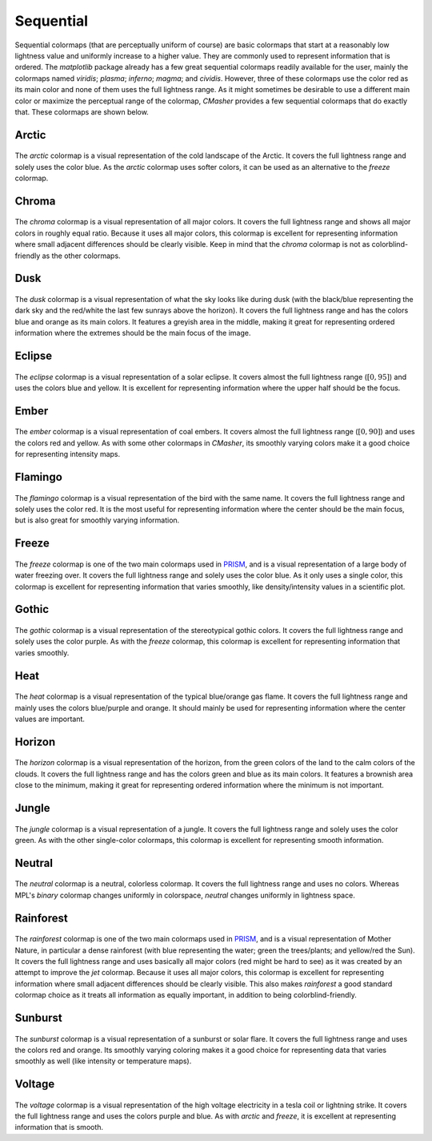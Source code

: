 .. _sequential:

Sequential
==========
Sequential colormaps (that are perceptually uniform of course) are basic colormaps that start at a reasonably low lightness value and uniformly increase to a higher value.
They are commonly used to represent information that is ordered.
The *matplotlib* package already has a few great sequential colormaps readily available for the user, mainly the colormaps named *viridis*; *plasma*; *inferno*; *magma*; and *cividis*.
However, three of these colormaps use the color red as its main color and none of them uses the full lightness range.
As it might sometimes be desirable to use a different main color or maximize the perceptual range of the colormap, *CMasher* provides a few sequential colormaps that do exactly that.
These colormaps are shown below.

.. _PRISM: https://github.com/1313e/PRISM

Arctic
------
.. figure:: ../../../cmasher/colormaps/arctic/arctic.png
    :alt: Visual representation of the *arctic* colormap.
    :width: 100%
    :align: center
    :name: arctic_cmap

.. figure:: ../../../cmasher/colormaps/arctic/arctic_viscm.png
    :alt: Statistics of the *arctic* colormap.
    :width: 100%
    :align: center
    :name: arctic_viscm

The *arctic* colormap is a visual representation of the cold landscape of the Arctic.
It covers the full lightness range and solely uses the color blue.
As the *arctic* colormap uses softer colors, it can be used as an alternative to the *freeze* colormap.


Chroma
------
.. figure:: ../../../cmasher/colormaps/chroma/chroma.png
    :alt: Visual representation of the *chroma* colormap.
    :width: 100%
    :align: center
    :name: chroma_cmap

.. figure:: ../../../cmasher/colormaps/chroma/chroma_viscm.png
    :alt: Statistics of the *chroma* colormap.
    :width: 100%
    :align: center
    :name: chroma_viscm

The *chroma* colormap is a visual representation of all major colors.
It covers the full lightness range and shows all major colors in roughly equal ratio.
Because it uses all major colors, this colormap is excellent for representing information where small adjacent differences should be clearly visible.
Keep in mind that the *chroma* colormap is not as colorblind-friendly as the other colormaps.


Dusk
----
.. figure:: ../../../cmasher/colormaps/dusk/dusk.png
    :alt: Visual representation of the *dusk* colormap.
    :width: 100%
    :align: center
    :name: dusk_cmap

.. figure:: ../../../cmasher/colormaps/dusk/dusk_viscm.png
    :alt: Statistics of the *dusk* colormap.
    :width: 100%
    :align: center
    :name: dusk_viscm

The *dusk* colormap is a visual representation of what the sky looks like during dusk (with the black/blue representing the dark sky and the red/white the last few sunrays above the horizon).
It covers the full lightness range and has the colors blue and orange as its main colors.
It features a greyish area in the middle, making it great for representing ordered information where the extremes should be the main focus of the image.


Eclipse
-------
.. figure:: ../../../cmasher/colormaps/eclipse/eclipse.png
    :alt: Visual representation of the *eclipse* colormap.
    :width: 100%
    :align: center
    :name: eclipse_cmap

.. figure:: ../../../cmasher/colormaps/eclipse/eclipse_viscm.png
    :alt: Statistics of the *eclipse* colormap.
    :width: 100%
    :align: center
    :name: eclipse_viscm

The *eclipse* colormap is a visual representation of a solar eclipse.
It covers almost the full lightness range (:math:`[0, 95]`) and uses the colors blue and yellow.
It is excellent for representing information where the upper half should be the focus.


Ember
-----
.. figure:: ../../../cmasher/colormaps/ember/ember.png
    :alt: Visual representation of the *ember* colormap.
    :width: 100%
    :align: center
    :name: ember_cmap

.. figure:: ../../../cmasher/colormaps/ember/ember_viscm.png
    :alt: Statistics of the *ember* colormap.
    :width: 100%
    :align: center
    :name: ember_viscm

The *ember* colormap is a visual representation of coal embers.
It covers almost the full lightness range (:math:`[0, 90]`) and uses the colors red and yellow.
As with some other colormaps in *CMasher*, its smoothly varying colors make it a good choice for representing intensity maps.


Flamingo
--------
.. figure:: ../../../cmasher/colormaps/flamingo/flamingo.png
    :alt: Visual representation of the *flamingo* colormap.
    :width: 100%
    :align: center
    :name: flamingo_cmap

.. figure:: ../../../cmasher/colormaps/flamingo/flamingo_viscm.png
    :alt: Statistics of the *flamingo* colormap.
    :width: 100%
    :align: center
    :name: flamingo_viscm

The *flamingo* colormap is a visual representation of the bird with the same name.
It covers the full lightness range and solely uses the color red.
It is the most useful for representing information where the center should be the main focus, but is also great for smoothly varying information.


Freeze
------
.. figure:: ../../../cmasher/colormaps/freeze/freeze.png
    :alt: Visual representation of the *freeze* colormap.
    :width: 100%
    :align: center
    :name: freeze_cmap

.. figure:: ../../../cmasher/colormaps/freeze/freeze_viscm.png
    :alt: Statistics of the *freeze* colormap.
    :width: 100%
    :align: center
    :name: freeze_viscm

The *freeze* colormap is one of the two main colormaps used in `PRISM`_, and is a visual representation of a large body of water freezing over.
It covers the full lightness range and solely uses the color blue.
As it only uses a single color, this colormap is excellent for representing information that varies smoothly, like density/intensity values in a scientific plot.


Gothic
------
.. figure:: ../../../cmasher/colormaps/gothic/gothic.png
    :alt: Visual representation of the *gothic* colormap.
    :width: 100%
    :align: center
    :name: gothic_cmap

.. figure:: ../../../cmasher/colormaps/gothic/gothic_viscm.png
    :alt: Statistics of the *gothic* colormap.
    :width: 100%
    :align: center
    :name: gothic_viscm

The *gothic* colormap is a visual representation of the stereotypical gothic colors.
It covers the full lightness range and solely uses the color purple.
As with the *freeze* colormap, this colormap is excellent for representing information that varies smoothly.


Heat
----
.. figure:: ../../../cmasher/colormaps/heat/heat.png
    :alt: Visual representation of the *heat* colormap.
    :width: 100%
    :align: center
    :name: heat_cmap

.. figure:: ../../../cmasher/colormaps/heat/heat_viscm.png
    :alt: Statistics of the *heat* colormap.
    :width: 100%
    :align: center
    :name: heat_viscm

The *heat* colormap is a visual representation of the typical blue/orange gas flame.
It covers the full lightness range and mainly uses the colors blue/purple and orange.
It should mainly be used for representing information where the center values are important.


Horizon
-------
.. figure:: ../../../cmasher/colormaps/horizon/horizon.png
    :alt: Visual representation of the *horizon* colormap.
    :width: 100%
    :align: center
    :name: horizon_cmap

.. figure:: ../../../cmasher/colormaps/horizon/horizon_viscm.png
    :alt: Statistics of the *horizon* colormap.
    :width: 100%
    :align: center
    :name: horizon_viscm

The *horizon* colormap is a visual representation of the horizon, from the green colors of the land to the calm colors of the clouds.
It covers the full lightness range and has the colors green and blue as its main colors.
It features a brownish area close to the minimum, making it great for representing ordered information where the minimum is not important.


Jungle
------
.. figure:: ../../../cmasher/colormaps/jungle/jungle.png
    :alt: Visual representation of the *jungle* colormap.
    :width: 100%
    :align: center
    :name: jungle_cmap

.. figure:: ../../../cmasher/colormaps/jungle/jungle_viscm.png
    :alt: Statistics of the *jungle* colormap.
    :width: 100%
    :align: center
    :name: jungle_viscm

The *jungle* colormap is a visual representation of a jungle.
It covers the full lightness range and solely uses the color green.
As with the other single-color colormaps, this colormap is excellent for representing smooth information.


Neutral
-------
.. figure:: ../../../cmasher/colormaps/neutral/neutral.png
    :alt: Visual representation of the *neutral* colormap.
    :width: 100%
    :align: center
    :name: neutral_cmap

.. figure:: ../../../cmasher/colormaps/neutral/neutral_viscm.png
    :alt: Statistics of the *neutral* colormap.
    :width: 100%
    :align: center
    :name: neutral_viscm

The *neutral* colormap is a neutral, colorless colormap.
It covers the full lightness range and uses no colors.
Whereas MPL's *binary* colormap changes uniformly in colorspace, *neutral* changes uniformly in lightness space.


Rainforest
----------
.. figure:: ../../../cmasher/colormaps/rainforest/rainforest.png
    :alt: Visual representation of the *rainforest* colormap.
    :width: 100%
    :align: center
    :name: rainforest_cmap

.. figure:: ../../../cmasher/colormaps/rainforest/rainforest_viscm.png
    :alt: Statistics of the *rainforest* colormap.
    :width: 100%
    :align: center
    :name: rainforest_viscm

The *rainforest* colormap is one of the two main colormaps used in `PRISM`_, and is a visual representation of Mother Nature, in particular a dense rainforest (with blue representing the water; green the trees/plants; and yellow/red the Sun).
It covers the full lightness range and uses basically all major colors (red might be hard to see) as it was created by an attempt to improve the *jet* colormap.
Because it uses all major colors, this colormap is excellent for representing information where small adjacent differences should be clearly visible.
This also makes *rainforest* a good standard colormap choice as it treats all information as equally important, in addition to being colorblind-friendly.


Sunburst
--------
.. figure:: ../../../cmasher/colormaps/sunburst/sunburst.png
    :alt: Visual representation of the *sunburst* colormap.
    :width: 100%
    :align: center
    :name: sunburst_cmap

.. figure:: ../../../cmasher/colormaps/sunburst/sunburst_viscm.png
    :alt: Statistics of the *sunburst* colormap.
    :width: 100%
    :align: center
    :name: sunburst_viscm

The *sunburst* colormap is a visual representation of a sunburst or solar flare.
It covers the full lightness range and uses the colors red and orange.
Its smoothly varying coloring makes it a good choice for representing data that varies smoothly as well (like intensity or temperature maps).


Voltage
-------
.. figure:: ../../../cmasher/colormaps/voltage/voltage.png
    :alt: Visual representation of the *voltage* colormap.
    :width: 100%
    :align: center
    :name: voltage_cmap

.. figure:: ../../../cmasher/colormaps/voltage/voltage_viscm.png
    :alt: Statistics of the *voltage* colormap.
    :width: 100%
    :align: center
    :name: voltage_viscm

The *voltage* colormap is a visual representation of the high voltage electricity in a tesla coil or lightning strike.
It covers the full lightness range and uses the colors purple and blue.
As with *arctic* and *freeze*, it is excellent at representing information that is smooth.
